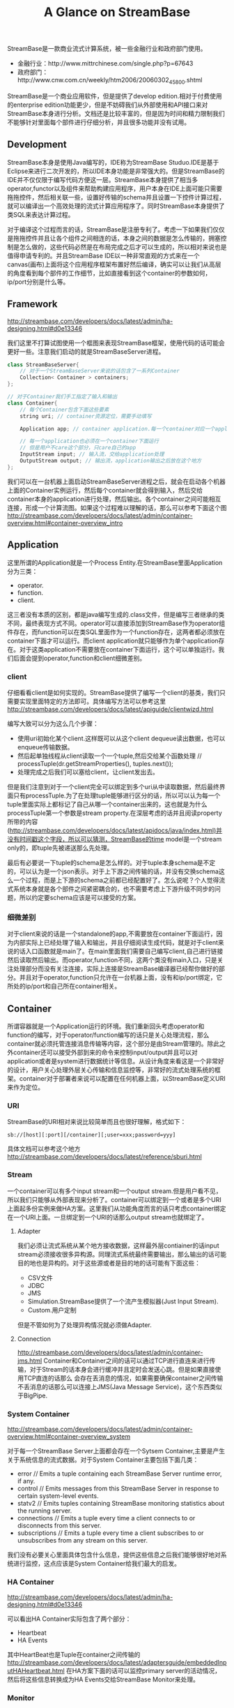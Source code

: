 #+title: A Glance on StreamBase

StreamBase是一款商业流式计算系统，被一些金融行业和政府部门使用。
- 金融行业：http://www.mittrchinese.com/single.php?p=67643
- 政府部门：http://www.cnw.com.cn/weekly/htm2006/20060302_45800.shtml

StreamBase是一个商业应用软件，但是提供了develop edition.相对于付费使用的enterprise edition功能更少，但是不妨碍我们从外部使用和API接口来对StreamBase本身进行分析。文档还是比较丰富的，但是因为时间和精力限制我们不能够针对里面每个部件进行仔细分析，并且很多功能并没有试用。

** Development
StreamBase本身是使用Java编写的，IDE称为StreamBase Studuo.IDE是基于Eclipse来进行二次开发的，所以IDE本身功能是非常强大的。但是StreamBase的IDE并不仅仅限于编写代码方便这一层。StreamBase本身提供了相当多operator,functor以及组件来帮助构建应用程序，用户本身在IDE上面可能只需要拖拖控件，然后相关联一些，设置好传输的schema并且设置一下控件计算过程，就可以编译出一个高效处理的流式计算应用程序了。同时StreamBase本身提供了类SQL来表达计算过程。

对于编译这个过程而言的话，StreamBase是注册专利了。考虑一下如果我们仅仅是拖拖控件并且让各个组件之间相连的话，本身之间的数据是怎么传输的，拥塞控制是怎么做的，这些代码必然是在布局完成之后才可以生成的，所以相对来说也是值得申请专利的。并且StreamBase IDE以一种非常直观的方式来在一个canvas(画布)上面将这个应用程序框架布置好然后编译，确实可以让我们从高层的角度看到每个部件的工作细节，比如直接看到这个container的参数如何，ip/port分别是什么等。

** Framework
http://streambase.com/developers/docs/latest/admin/ha-designing.html#d0e13346

我们这里不打算试图使用一个框图来表现StreamBase框架，使用代码的话可能会更好一些。注意我们启动的就是StreamBaseServer进程。
#+BEGIN_SRC Cpp
class StreamBaseServer{
    // 对于一个StreamBaseServer来说的话包含了一系列Container
    Collection< Container > containers;
};

// 对于Container我们手工指定了输入和输出
class Container{
    // 每个Container包含下面这些要素
    string uri; // container资源定位，需要手动填写

    Application app; // container application.每一个container对应一个application

    // 每一个application也必须在一个container下面运行
    // 但是用户不care这个部分，只care自己的app
    InputStream input; // 输入流，交给application处理
    OutputStream output; // 输出流，application输出之后放在这个地方
};
#+END_SRC

[[../images/streambase-arch.png]]

我们可以在一台机器上面启动StreamBaseServer进程之后，就会在启动各个机器上面的Container实例运行，然后每个container就会得到输入，然后交给container本身的application进行处理，然后输出。各个container之间可能相互连接，形成一个计算流图。如果这个过程难以理解的话，那么可以参考下面这个图 http://streambase.com/developers/docs/latest/admin/container-overview.html#container-overview_intro

[[../images/streambase-container-connection.png]]

** Application
这里所谓的Application就是一个Process Entity.在StreamBase里面Application分为三类：
- operator.
- function.
- client.
这三者没有本质的区别，都是java编写生成的.class文件，但是编写三者继承的类不同，最终表现方式不同。operator可以直接添加到StreamBase作为operator组件存在，而function可以在类SQL里面作为一个function存在，这两者都必须放在container下面才可以运行。而client application就只能够作为单个application存在。对于这类application不需要放在container下面运行，这个可以单独运行。我们后面会提到operator,function和client细微差别。

*** client
仔细看看client是如何实现的。StreamBase提供了编写一个client的基类，我们只需要实现里面特定的方法即可。具体编写方法可以参考这里 http://streambase.com/developers/docs/latest/apiguide/clientwizd.html

编写大致可以分为这么几个步骤：
- 使用uri初始化某个client.这样既可以从这个client dequeue读出数据，也可以enqueue传输数据。
- 然后起单独线程从client读取一个一个tuple,然后交给某个函数处理 // processTuple(dr.getStreamProperties(), tuples.next());
- 处理完成之后我们可以塞给client，让client发出去。

但是我们注意到对于一个client完全可以绑定到多个uri从中读取数据，然后最终界面只有processTuple.为了在处理tuple能够进行区分的话，所以可以认为每一个tuple里面实际上都标记了自己从哪一个container出来的，这也就是为什么processTuple第一个参数是stream property.在深层考虑的话并且阅读property所带的内容(http://streambase.com/developers/docs/latest/apidocs/java/index.html)并没有时间戳这个字段，所以可以猜测，StreamBase的time model是一个stream only的，即tuple先被递送那么先处理。

最后有必要说一下tuple的schema是怎么样的。对于tuple本身schema是不定的，可以认为是一个json表示。对于上下游之间传输的话，并没有交换schema这么一个过程，而是上下游的schema之前都已经配置好了。怎么说呢？个人觉得流式系统本身就是各个部件之间紧密耦合的，也不需要考虑上下游升级不同步的问题，所以约定要schema应该是可以接受的方案。

*** 细微差别
对于client来说的话是一个standalone的app,不需要放在container下面运行，因为内部实际上已经处理了输入和输出，并且仔细阅读生成代码，就是对于client来说的话入口函数就是main了。在main里面我们需要自己编写client,自己进行链接然后读取然后输出。而operator,function不同，这两个类没有main入口，只是关注处理部分而没有关注连接，实际上连接是StreamBase编译器已经帮你做好的部分。并且对于operator,function只允许在一台机器上面，没有和ip/port绑定，它所处的ip/port和自己所在container相关。

** Container
所谓容器就是一个Application运行的环境。我们重新回头考虑operator和function的编写，对于operator/function编写的话只是关心处理流程，那么container就必须托管连接消息传输等内容，这个部分是由Stream管理的。除此之外container还可以接受外部到来的命令来控制input/output并且可以对application或者是system进行数据统计等信息。从设计角度来看这是一个非常好的设计，用户关心处理外层关心传输和信息监控等，非常好的流式处理系统的框架。container对于部署者来说可以配置在任何机器上面，以StreamBase定义URI来作为定位。

*** URI
StreamBase的URI相对来说比较简单而且也很好理解，格式如下：
#+BEGIN_EXAMPLE
sb://[host][:port][/container][;user=xxx;password=yyy]
#+END_EXAMPLE
具体文档可以参考这个地方 http://streambase.com/developers/docs/latest/reference/sburi.html

*** Stream
一个container可以有多个input stream和一个output stream.但是用户看不见，所以我们只能够从外部表现来分析了。container可以绑定到一个或者是多个URI上面起多份实例来做HA方案。这里我们从功能角度而言的话只考虑container绑定在一个URI上面。一旦绑定到一个URI的话那么output stream也就绑定了。

**** Adapter
我们必须让流式系统从某个地方接收数据，这样最外层contiainer的话input stream必须接收很多异构源。同理流式系统最终需要输出，那么输出的话可能目的地也是异构的。对于这些源或者是目的地的话可能有下面这些：
- CSV文件
- JDBC
- JMS
- Simulation.StreamBase提供了一个流产生模拟器(Just Input Stream).
- Custom.用户定制
但是不管如何为了处理异构情况就必须做Adapter.

**** Connection
http://streambase.com/developers/docs/latest/admin/container-jms.html
Container和Container之间的话可以通过TCP进行直连来进行传输，对于Stream的话本身会进行缓冲并且定时会发送心跳。但是如果直接使用TCP直连的话那么
会存在丢消息的情况，如果需要确保container之间传输不丢消息的话那么可以连接上JMS(Java Message Service)，这个东西类似于BigPipe.

*** System Container
http://streambase.com/developers/docs/latest/admin/container-overview.html#container-overview_system

对于每一个StreamBase Server上面都会存在一个Sytsem Container,主要是产生关于系统信息的流式数据。对于System Container主要包括下面几类：
- error // Emits a tuple containing each StreamBase Server runtime error, if any.
- control // Emits messages from this StreamBase Server in response to certain system-level events.
- statv2 // Emits tuples containing StreamBase monitoring statistics about the running server.
- connections // Emits a tuple every time a client connects to or disconnects from this server.
- subscriptions // Emits a tuple every time a client subscribes to or unsubscribes from any stream on this server.
我们没有必要关心里面具体包含什么信息，提供这些信息之后我们能够很好地对系统进行监控，这点应该是System Container给我们最大的启发。

*** HA Container
http://streambase.com/developers/docs/latest/admin/ha-designing.html#d0e13346

可以看出HA Container实际包含了两个部分：
- Heartbeat
- HA Events
其中HeartBeat也是Tuple在container之间传输的 http://streambase.com/developers/docs/latest/adaptersguide/embeddedInputHAHeartbeat.html 在HA方案下面的话可以监控primary server的活动情况，然后将这些信息转换成为HA Events交给StreamBase Monitor来处理。

*** Monitor
http://streambase.com/developers/docs/latest/admin/ha-overview.html#ha-overview_useeventprocessing

Monitor完成的工作非常简单，就是从System Container和HA Container中获取数据并且进行处理。StreamBase将HA Problem认为应该使用CEP的方式来处理，就是说每一个部件如果出现问题的话那么一定可以反映在System Container和HA Container的输出流上面，然后monitor通过复杂事件处理这些tuple的话就能够检测到机器故障等问题，并且做相应处理。具体这里相应处理是通知administrator还是就有自动策略的话，这个并没有仔细研究过。

** QueryTable
http://streambase.com/developers/docs/latest/authoring/querytab-overview.html

QueryTable可以用来存储接收到的tuple并且允许在多个container之间进行共享，但是不允许在API层面进行用户自定义的用途。QueryTable提供了增量流这个功能(delta stream)，可以认为就是BigPipe的功能，但是猜想这里实现的方式应该是QueryTable自己记录下游已经成功接收到的点，这样可以使得下游使用起来更加方便。对于QueryTable支持内存table和磁盘table，对于磁盘table的话支持三种写模式：
- non-transaction模式。这种模式只是写入但是并不做transaction.
- half-transaction模式。这种模式保证transaction,但是对于flush的时机并不确定
- full-transaction模式。这种模式保证transaction,并且强制每次flush.
个人觉得如果仅仅就StreamBase内部来使用的话，完全可以代替JMS.但是如果外部程序还想进行二次分析的话，连接上JMS应该更加方便。

QueryTable也支持进行Replication. http://streambase.com/developers/docs/latest/authoring/querytab-replication.html 我们阅读一下replication的配置，似乎每一个QueryTable只允许配置一个replication(但是不确定)
#+BEGIN_SRC Xml
<table-replication>
  <param name="HB_OTHER_SERVER"
    value="name_of_other_server"/>
  <param name="REPL_OTHER_SERVER_PORT"
    value="12345"/>
  <param name="REPL_CHECK_INTERVAL" value="1"/>
  <param name="REPL_BATCH_SIZE" value="100"/>
  <param name="REPL_RECONNECT_INTERVAL"
    value="250"/>
</table-replication>
#+END_SRC
从replication我们可以看到如果使用querytable来进行replication的话，那么是隔断时间进行检查的，并且一次send batch size个数的tuple到replicas上面。可以这个同步并不具有一致性的。

** Clustering
使用StreamBase开发的应用程序本身就是通过连接StreamBase提供的组件并且进行配置来完成的，相对于编写代码来说的话有局限性。但是StreamBase提出了很多基于这种开发衍生的很多模式用来构建cluster.实现cluster主要目的包括下面这些：
- High Availability. a server cluster can be used to maximize the uptime of the processing engine.
- Fault Tolerance. A server cluster can provide an available backup server to take over in the event of certain hardware or software failures on the primary server.
- Disaster Recovery. Server cluster technologies can be used to provide a hot or warm offsite backup for a critical event processing engine.
- Scalability. Clustering technologies can be used to add processing power to an event processing engine by adding servers that share the load.

*** Fault Tolerance
对于出错容忍的话，StreamBase提出了下面4模板策略解决方案。 http://streambase.com/developers/docs/latest/admin/ha-overview.html#ha-overview_templates

**** Hot-Hot Server Pair Template
这种方式的话primary和secondary server都在同时进行计算，并且将计算结果交给下游。优点是primary server如果失败的话那么secondary server依然能够工作，几乎没有任何切换时间。并且下游的话只需要选取首先到来的tuple就可以处理了，可以保证处理速度最快。缺点就是浪费计算和网络资源。

[[../images/streambase-hot-hot-server-pair-template.png]]

**** Hot-Warm Server Pair Template
这种方式的话primary和secondary server都在同时计算，但是只有primary server将计算结果交给下游。优点是primary server如果失败的话，那么secondary server可以很快地就切换上来而不需要任何恢复状态工作，但是相对于Hot-Hot方式时间稍微长一些，但是没有Hot-Hot那么耗费网络资源，但是也浪费了计算资源。

[[../images/streambase-hot-warm-server-pair-template.png]]

**** Shared Disk Template
这种方式的话primary server在计算之后，将计算的一些中间关键状态存储到磁盘或者是SAN(Storage Area Network)或者认为是一个可靠的存储介质上面。如果primary server failover的话，那么secondary server会从介质中读取出关键状态然后接着进行计算。优点是没有浪费任何计算和网路资源，但是恢复时间的话依据状态多少而定，相对于前面两种的话恢复时间可能会稍长。

[[../images/streambase-shared-disk-template.png]]

**** Fast Restart Template
最后一种限定了应用场景，就是stateless或者是near stateless的application.对于无状态的话那么我们方案可以非常简单，只要primary server failover的话，那么secondary server立即启动并且接上上面的流进行计算即可。因为无状态，所以我们可以这么做。

[[../images/streambase-fast-restart-template.png]]

*** Disaster Recovery
To implement a disaster recover scenario, an offsite implementation can combine the hot-warm and shared disk templates. The disaster recovery site would run an identical deployment, with shared storage implemented over a network connection using either SAN or relational database storage. http://streambase.com/developers/docs/latest/admin/ha-overview.html#ha-overview_disasterrecovery

[[../images/streambase-disaster-recovery-scenario.png]]

*** Scalability
You can use clustering techniques to implement scaling of your StreamBase Server implementation from one to multiple servers. With planning, the same parallel code and data techniques allow you to add new servers to a stream processing cluster to meet higher load demands. http://streambase.com/developers/docs/latest/admin/ha-overview.html#ha-overview_scalability

[[../images/streambase-scalability-scenario.png]]